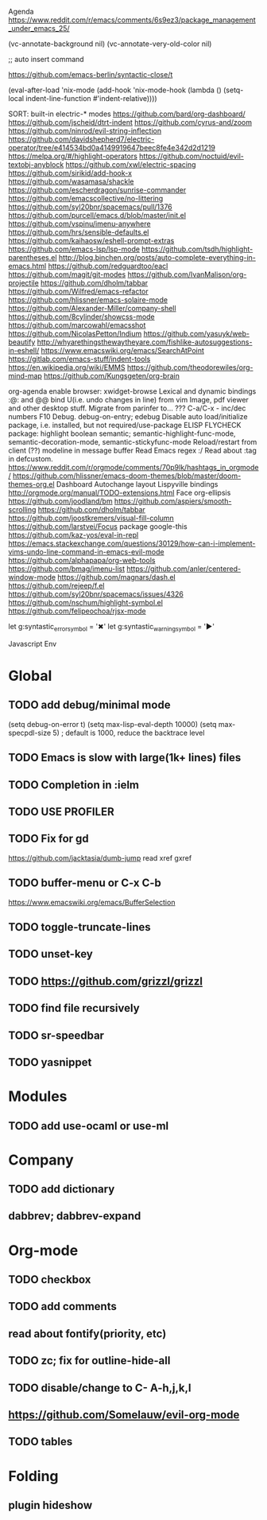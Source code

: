 Agenda
https://www.reddit.com/r/emacs/comments/6s9ez3/package_management_under_emacs_25/

# Read
(vc-annotate-background nil)
(vc-annotate-very-old-color nil)

;; auto insert command

https://github.com/emacs-berlin/syntactic-close/t

# Read
 (eval-after-load 'nix-mode
 (add-hook 'nix-mode-hook
 (lambda () (setq-local indent-line-function #'indent-relative))))

SORT:
built-in electric-* modes
https://github.com/bard/org-dashboard/
https://github.com/jscheid/dtrt-indent
https://github.com/cyrus-and/zoom
https://github.com/ninrod/evil-string-inflection
https://github.com/davidshepherd7/electric-operator/tree/e414534bd0a4149919647beec8fe4e342d2d1219
https://melpa.org/#/highlight-operators
https://github.com/noctuid/evil-textobj-anyblock
https://github.com/xwl/electric-spacing
https://github.com/sirikid/add-hook-x
https://github.com/wasamasa/shackle
https://github.com/escherdragon/sunrise-commander
https://github.com/emacscollective/no-littering
https://github.com/syl20bnr/spacemacs/pull/1376
https://github.com/purcell/emacs.d/blob/master/init.el
https://github.com/vspinu/imenu-anywhere
https://github.com/hrs/sensible-defaults.el
https://github.com/kaihaosw/eshell-prompt-extras
https://github.com/emacs-lsp/lsp-mode
https://github.com/tsdh/highlight-parentheses.el
http://blog.binchen.org/posts/auto-complete-everything-in-emacs.html
https://github.com/redguardtoo/eacl
https://github.com/magit/git-modes
https://github.com/IvanMalison/org-projectile
https://github.com/dholm/tabbar
https://github.com/Wilfred/emacs-refactor
https://github.com/hlissner/emacs-solaire-mode
https://github.com/Alexander-Miller/company-shell
https://github.com/8cylinder/showcss-mode
https://github.com/marcowahl/emacsshot
https://github.com/NicolasPetton/Indium
https://github.com/yasuyk/web-beautify
http://whyarethingsthewaytheyare.com/fishlike-autosuggestions-in-eshell/
https://www.emacswiki.org/emacs/SearchAtPoint
https://gitlab.com/emacs-stuff/indent-tools
https://en.wikipedia.org/wiki/EMMS
https://github.com/theodorewiles/org-mind-map
https://github.com/Kungsgeten/org-brain


org-agenda
enable browser: xwidget-browse
Lexical and dynamic bindings
:@: and @@
bind U(i.e. undo changes in line) from vim
Image, pdf viewer and other desktop stuff.
Migrate from parinfer to... ???
C-a/C-x - inc/dec numbers
F10
Debug. debug-on-entry; edebug
Disable auto load/initialize package, i.e. installed, but not required/use-package
ELISP FLYCHECK
package: highlight boolean
semantic; semantic-highlight-func-mode, semantic-decoration-mode, semantic-stickyfunc-mode
Reload/restart from client
(??) modeline in message buffer
Read Emacs regex :/
Read about :tag in defcustom.
https://www.reddit.com/r/orgmode/comments/70p9lk/hashtags_in_orgmode/
https://github.com/hlissner/emacs-doom-themes/blob/master/doom-themes-org.el
Dashboard
Autochange layout
Lispyville bindings
http://orgmode.org/manual/TODO-extensions.html
Face org-ellipsis
https://github.com/joodland/bm
https://github.com/aspiers/smooth-scrolling
https://github.com/dholm/tabbar
https://github.com/joostkremers/visual-fill-column
https://github.com/larstvei/Focus
package google-this
https://github.com/kaz-yos/eval-in-repl
https://emacs.stackexchange.com/questions/30129/how-can-i-implement-vims-undo-line-command-in-emacs-evil-mode
https://github.com/alphapapa/org-web-tools
https://github.com/bmag/imenu-list
https://github.com/anler/centered-window-mode
https://github.com/magnars/dash.el
https://github.com/rejeep/f.el
https://github.com/syl20bnr/spacemacs/issues/4326
https://github.com/nschum/highlight-symbol.el
https://github.com/felipeochoa/rjsx-mode

let g:syntastic_error_symbol        = '✖'
let g:syntastic_warning_symbol      = '►'

Javascript Env

* Global
** TODO add debug/minimal mode
 (setq debug-on-error t)
 (setq max-lisp-eval-depth 10000)
 (setq max-specpdl-size 5)  ; default is 1000, reduce the backtrace level
** TODO Emacs is slow with large(1k+ lines) files
** TODO Completion in :ielm
** TODO USE PROFILER
** TODO Fix for gd
 https://github.com/jacktasia/dumb-jump
 read xref gxref
** TODO buffer-menu or C-x C-b
https://www.emacswiki.org/emacs/BufferSelection
** TODO toggle-truncate-lines
** TODO unset-key
** TODO https://github.com/grizzl/grizzl
** TODO find file recursively
** TODO sr-speedbar
** TODO yasnippet
* Modules
** TODO add use-ocaml or use-ml
* Company
** TODO add dictionary
** dabbrev; dabbrev-expand
* Org-mode
** TODO checkbox
** TODO add comments
** read about fontify(priority, etc)
** TODO zc; fix for outline-hide-all
** TODO disable/change to C- A-h,j,k,l
** https://github.com/Somelauw/evil-org-mode
** TODO tables
* Folding
** plugin hideshow

